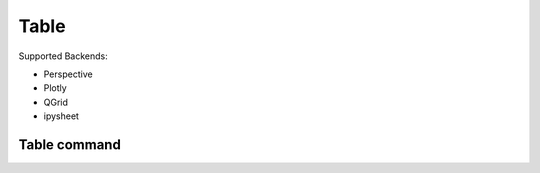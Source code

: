 ==============
Table
==============
Supported Backends:

- Perspective
- Plotly
- QGrid
- ipysheet


Table command
=============
.. method:: lantern.grid(data, **kwargs)



